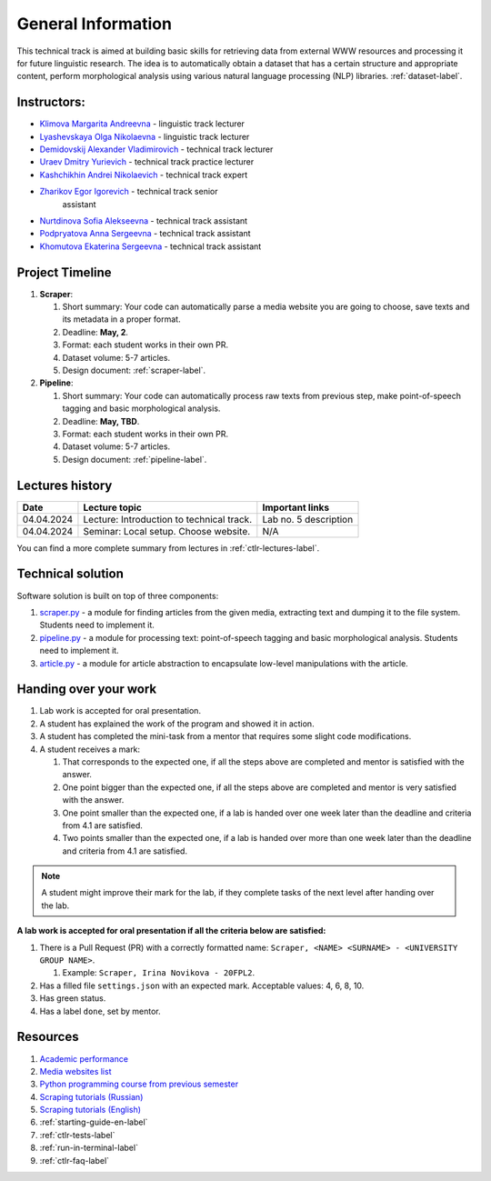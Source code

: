 General Information
===================

This technical track is aimed at building basic skills for retrieving
data from external WWW resources and processing it for future linguistic
research. The idea is to automatically obtain a dataset that has a
certain structure and appropriate content, perform morphological
analysis using various natural language processing (NLP) libraries.
:ref:`dataset-label`.

Instructors:
------------

-  `Klimova Margarita Andreevna <https://www.hse.ru/org/persons/91748436>`__ -
   linguistic track lecturer
-  `Lyashevskaya Olga Nikolaevna <https://www.hse.ru/staff/olesar>`__ -
   linguistic track lecturer
-  `Demidovskij Alexander
   Vladimirovich <https://www.hse.ru/staff/demidovs#sci>`__ - technical
   track lecturer
-  `Uraev Dmitry Yurievich <https://www.hse.ru/org/persons/208529395>`__ -
   technical track practice lecturer
-  `Kashchikhin Andrei Nikolaevich <https://github.com/WhiteJaeger>`__ -
   technical track expert
-  `Zharikov Egor Igorevich <https://t.me/godb0i>`__ - technical track senior
    assistant
-  `Nurtdinova Sofia Alekseevna <https://t.me/sunrielly>`__ - technical track
   assistant
-  `Podpryatova Anna Sergeevna <https://t.me/anpruch>`__ - technical
   track assistant
-  `Khomutova Ekaterina Sergeevna <https://t.me/ekaterina_hom>`__ -
   technical track assistant


Project Timeline
----------------

1. **Scraper**:

   1. Short summary: Your code can automatically parse a media website
      you are going to choose, save texts and its metadata in a proper
      format.
   2. Deadline: **May, 2**.
   3. Format: each student works in their own PR.
   4. Dataset volume: 5-7 articles.
   5. Design document: :ref:`scraper-label`.

2. **Pipeline**:

   1. Short summary: Your code can automatically process raw texts from
      previous step, make point-of-speech tagging and basic
      morphological analysis.
   2. Deadline: **May, TBD**.
   3. Format: each student works in their own PR.
   4. Dataset volume: 5-7 articles.
   5. Design document: :ref:`pipeline-label`.

Lectures history
----------------

+------------+---------------------+--------------------------------------------+
| Date       | Lecture topic       | Important links                            |
+============+=====================+============================================+
| 04.04.2024 | Lecture:            | Lab no. 5 description                      |
|            | Introduction to     |                                            |
|            | technical track.    |                                            |
+------------+---------------------+--------------------------------------------+
| 04.04.2024 | Seminar: Local      | N/A                                        |
|            | setup. Choose       |                                            |
|            | website.            |                                            |
+------------+---------------------+--------------------------------------------+

You can find a more complete summary from lectures in :ref:`ctlr-lectures-label`.

Technical solution
------------------

+-----------------------+---------------------------+--------------+---------+
| Module                | Description               | Component    | Need to |
|                       |                           |              | get     |
+=======================+===========================+==============+=========+
| `pathlib              | working with file paths   | scraper     | 4       |
| <https://pypi.org     |                           |              |         |
| /project/pathlib/>`__ |                           |              |         |
+-----------------------+---------------------------+--------------+---------+
| `requests <https://   | downloading web pages     | scraper     | 4       |
| pypi.org/project/reque|                           |              |         |
| sts/2.25.1/>`__       |                           |              |         |
+-----------------------+---------------------------+--------------+---------+
| `BeautifulSoup4       | finding information on    | scraper     | 4       |
| <https://pypi.org     | web pages                 |              |         |
| /project/beautifulso  |                           |              |         |
| up4/4.11.1/>`__       |                           |              |         |
+-----------------------+---------------------------+--------------+---------+
| `lxml <https://pypi.  | **optional** parsing HTML | scraper     | 6       |
| org/project/lxml/>`__ |                           |              |         |
+-----------------------+---------------------------+--------------+---------+
| ``datetime``          | working with dates        | scraper     | 6       |
+-----------------------+---------------------------+--------------+---------+
| ``json``              | working with json text    | scraper,    | 4       |
|                       | format                    | pipeline     |         |
+-----------------------+---------------------------+--------------+---------+
| `spacy_udpipe <https: | module for morphological  | pipeline     | 6       |
| //pypi.org/project    | analysis                  |              |         |
| /spacy-udpipe/>`__    |                           |              |         |
+-----------------------+---------------------------+--------------+---------+
| `stanza <https://p    | module for morphological  | pipeline     | 8       |
| ypi.org/project       | analysis                  |              |         |
| /stanza/>`__          |                           |              |         |
+-----------------------+---------------------------+--------------+---------+
| `networkx <https:/    | working with graphs       | pipeline     | 10      |
| /pypi.org/project     |                           |              |         |
| /networkx/>`__        |                           |              |         |
+-----------------------+---------------------------+--------------+---------+

Software solution is built on top of three components:

1. `scraper.py <https://github.com/fipl-hse/2024-2-level-ctlr/blob/main/lab_5_scraper/scraper.py>`__
   - a module for finding articles from the given media, extracting text and dumping it to
   the file system. Students need to implement it.
2. `pipeline.py <https://github.com/fipl-hse/2024-2-level-ctlr/blob/main/lab_6_pipeline/pipeline.py>`__
   - a module for processing text: point-of-speech tagging and basic
   morphological analysis. Students need to implement it.
3. `article.py <https://github.com/fipl-hse/2024-2-level-ctlr/blob/main/core_utils/article/article.py>`__
   - a module for article abstraction to encapsulate low-level manipulations with the article.

Handing over your work
----------------------

1. Lab work is accepted for oral presentation.
2. A student has explained the work of the program and showed it in
   action.
3. A student has completed the mini-task from a mentor that requires some
   slight code modifications.
4. A student receives a mark:

   1. That corresponds to the expected one, if all the steps above are
      completed and mentor is satisfied with the answer.
   2. One point bigger than the expected one, if all the steps above are
      completed and mentor is very satisfied with the answer.
   3. One point smaller than the expected one, if a lab is handed over
      one week later than the deadline and criteria from 4.1 are
      satisfied.
   4. Two points smaller than the expected one, if a lab is handed over
      more than one week later than the deadline and criteria from 4.1
      are satisfied.

.. note:: A student might improve their mark for the lab, if they
          complete tasks of the next level after handing over the lab.

**A lab work is accepted for oral presentation if all the criteria below
are satisfied:**

1. There is a Pull Request (PR) with a correctly formatted name:
   ``Scraper, <NAME> <SURNAME> - <UNIVERSITY GROUP NAME>``.

   1. Example: ``Scraper, Irina Novikova - 20FPL2``.

2. Has a filled file ``settings.json`` with an expected mark.
   Acceptable values: 4, 6, 8, 10.
3. Has green status.
4. Has a label ``done``, set by mentor.

Resources
---------

1. `Academic performance
   <https://docs.google.com/spreadsheets/d/19-TM-fWjZyjSk46TXgnP78cRAJGd3U4jRHw4VtOWYy4/edit?gid=0#gid=0>`__
2. `Media websites list
   <https://docs.google.com/spreadsheets/d/1xScC58eEQBe6PmLuEOSCb09KJC6TpeKd/edit?gid=672060649#gid=672060649>`__
3. `Python programming course from previous semester
   <https://github.com/fipl-hse/2024-2-level-labs>`__
4. `Scraping tutorials (Russian) <https://youtu.be/7hn1_t2ZtJQ>`__
5. `Scraping tutorials (English)
   <https://www.youtube.com/playlist?list=PL1jK3K11NINiOn4DdIDVdyQpcU3kaNxl0>`__
6. :ref:`starting-guide-en-label`
7. :ref:`ctlr-tests-label`
8. :ref:`run-in-terminal-label`
9. :ref:`ctlr-faq-label`
